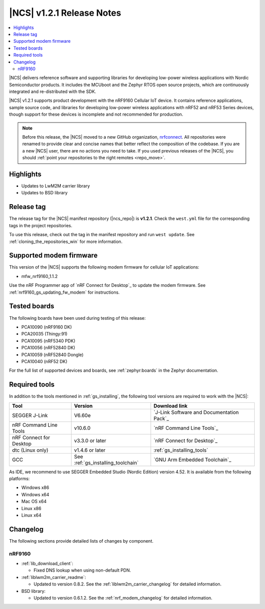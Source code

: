 .. _ncs_release_notes_121:

|NCS| v1.2.1 Release Notes
##########################

.. contents::
   :local:
   :depth: 2

|NCS| delivers reference software and supporting libraries for developing low-power wireless applications with Nordic Semiconductor products.
It includes the MCUboot and the Zephyr RTOS open source projects, which are continuously integrated and re-distributed with the SDK.

|NCS| v1.2.1 supports product development with the nRF9160 Cellular IoT device.
It contains reference applications, sample source code, and libraries for developing low-power wireless applications with nRF52 and nRF53 Series devices, though support for these devices is incomplete and not recommended for production.

.. note::

   Before this release, the |NCS| moved to a new GitHub organization, `nrfconnect <https://github.com/nrfconnect>`_.
   All repositories were renamed to provide clear and concise names that better reflect the composition of the codebase.
   If you are a new |NCS| user, there are no actions you need to take.
   If you used previous releases of the |NCS|, you should :ref:`point your repositories to the right remotes <repo_move>`.

Highlights
**********

* Updates to LwM2M carrier library
* Updates to BSD library


Release tag
***********

The release tag for the |NCS| manifest repository (|ncs_repo|) is **v1.2.1**.
Check the ``west.yml`` file for the corresponding tags in the project repositories.

To use this release, check out the tag in the manifest repository and run ``west update``.
See :ref:`cloning_the_repositories_win` for more information.


Supported modem firmware
************************

This version of the |NCS| supports the following modem firmware for cellular IoT applications:

* mfw_nrf9160_1.1.2

Use the nRF Programmer app of `nRF Connect for Desktop`_ to update the modem firmware.
See :ref:`nrf9160_gs_updating_fw_modem` for instructions.

Tested boards
*************

The following boards have been used during testing of this release:

* PCA10090 (nRF9160 DK)
* PCA20035 (Thingy:91)
* PCA10095 (nRF5340 PDK)
* PCA10056 (nRF52840 DK)
* PCA10059 (nRF52840 Dongle)
* PCA10040 (nRF52 DK)

For the full list of supported devices and boards, see :ref:`zephyr:boards` in the Zephyr documentation.


Required tools
**************

In addition to the tools mentioned in :ref:`gs_installing`, the following tool versions are required to work with the |NCS|:

.. list-table::
   :header-rows: 1

   * - Tool
     - Version
     - Download link
   * - SEGGER J-Link
     - V6.60e
     - `J-Link Software and Documentation Pack`_
   * - nRF Command Line Tools
     - v10.6.0
     - `nRF Command Line Tools`_
   * - nRF Connect for Desktop
     - v3.3.0 or later
     - `nRF Connect for Desktop`_
   * - dtc (Linux only)
     - v1.4.6 or later
     - :ref:`gs_installing_tools`
   * - GCC
     - See :ref:`gs_installing_toolchain`
     - `GNU Arm Embedded Toolchain`_


As IDE, we recommend to use SEGGER Embedded Studio (Nordic Edition) version 4.52.
It is available from the following platforms:

* Windows x86
* Windows x64
* Mac OS x64
* Linux x86
* Linux x64

Changelog
*********

The following sections provide detailed lists of changes by component.


nRF9160
=======

* :ref:`lib_download_client`:

  * Fixed DNS lookup when using non-default PDN.

* :ref:`liblwm2m_carrier_readme`:

  * Updated to version 0.8.2.
    See the :ref:`liblwm2m_carrier_changelog` for detailed information.

* BSD library:

  * Updated to version 0.6.1.2.
    See the :ref:`nrf_modem_changelog` for detailed information.
